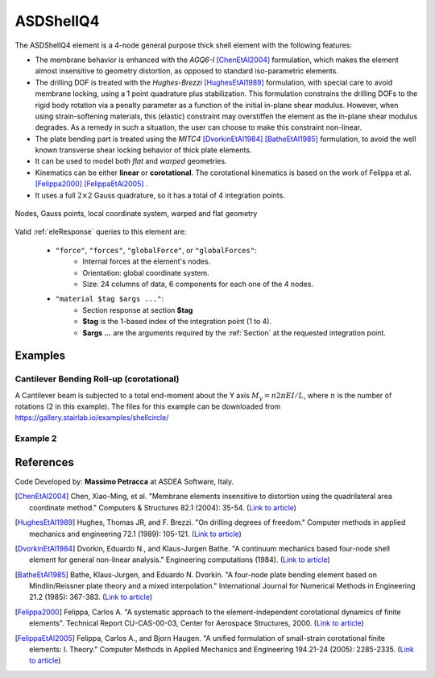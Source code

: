 .. _ASDShellQ4:

ASDShellQ4
^^^^^^^^^^

.. tabs::

   .. tab:: Python 

      .. py:method:: Model.element("ASDShellQ4", tag, nodes, section)
         :no-index:

         :param tag: integer tag identifying element object
         :type tag: |integer|
         :param nodes: tuple of 4 integers defining the element :ref:`node`
         :type nodes: tuple
         :param section: integer tag identifying a Shell :ref:`section`
         :type section: |integer|
   
   .. tab:: Tcl

      .. function:: element ASDShellQ4 $tag $n1 $n2 $n3 $n4 $secTag <-corotational> <-noeas> <-drillingStab $drillingStab> <-drillingNL> <-damp $dampTag> <-local $x1 $x2 $x3>

      .. csv-table:: 
         :header: "Argument", "Type", "Description"
         :widths: 10, 10, 40

         $tag, |integer|, unique integer tag identifying element object
         $n1 $n2 $n3 $n4, 4 |integer|, the four nodes defining the element (-ndm 3 -ndf 6)
         $secTag, |integer|, unique integer tag associated with previously-defined SectionForceDeformation object
         -corotational, |string|, "optional flag, if provided, the element uses non-linear kinematics, suitable for large displacement/rotation problems"
         -noeas, |string|, "optional flag, if provided, the membrane behavior will not be enhanced with the AGQ6-I enhanced assumed strain formulation."
         -drillingStab $drillingStab, |string| + |float|, "optional flag, if provided, the user can specify the stabilization parameter $drillingStab to stabilize the 1-point quadrature drilling DOF formulation (default = 0.01)."
         -drillingNL, |string|, "optional flag, if provided, the Hughes-Brezzi drilling DOF formulation considers the non-linear behavior of the section."
         -local $x1 $x2 $x3, |string| + 3 |float|, "optional, if provided it will be used as the local-x axis of the element (otherwise the default local X will be the direction of the 1-2 side). Note: it will be automatically normalized and projected onto the element plane. It must not be zero or parallel to the shell's normal vector."


The ASDShellQ4 element is a 4-node general purpose thick shell element with the following features:

* The membrane behavior is enhanced with the *AGQ6-I* [ChenEtAl2004]_ formulation, which makes the element almost insensitive to geometry distortion, as opposed to standard iso-parametric elements.
* The drilling DOF is treated with the *Hughes-Brezzi* [HughesEtAl1989]_ formulation, with special care to avoid membrane locking, using a 1 point quadrature plus stabilization. This formulation constrains the drilling DOFs to the rigid body rotation via a penalty parameter as a function of the initial in-plane shear modulus. However, when using strain-softening materials, this (elastic) constraint may overstiffen the element as the in-plane shear modulus degrades. As a remedy in such a situation, the user can choose to make this constraint non-linear.
* The plate bending part is treated using the *MITC4* [DvorkinEtAl1984]_ [BatheEtAl1985]_ formulation, to avoid the well known transverse shear locking behavior of thick plate elements.
* It can be used to model both *flat* and *warped* geometries.
* Kinematics can be either **linear** or **corotational**. The corotational kinematics is based on the work of Felippa et al. [Felippa2000]_ [FelippaEtAl2005]_ .
* It uses a full :math:`2 \times 2` Gauss quadrature, so it has a total of 4 integration points.


.. figure:: figures/ASDShellQ4/ASDShellQ4_geometry.png
	:align: center
	:figclass: align-center

	Nodes, Gauss points, local coordinate system, warped and flat geometry


Valid :ref:`eleResponse` queries to this element are:
 
 *  ``"force"``, ``"forces"``, ``"globalForce"``, or ``"globalForces"``:
     *  Internal forces at the element's nodes.
     *  Orientation: global coordinate system.
     *  Size: 24 columns of data, 6 components for each one of the 4 nodes.
 *  ``"material $tag $args ..."``:
     *  Section response at section **$tag**
     *  **$tag** is the 1-based index of the integration point (1 to 4).
     *  **$args ...** are the arguments required by the :ref:`Section` at the requested integration point.


Examples
--------

Cantilever Bending Roll-up (corotational)
"""""""""""""""""""""""""""""""""""""""""

A Cantilever beam is subjected to a total end-moment about the Y axis :math:`M_y = n 2 \pi EI/L`, where :math:`n` is the number of rotations (2 in this example).
The files for this example can be downloaded from https://gallery.stairlab.io/examples/shellcircle/

.. figure:: figures/ASDShellQ4/ASDShellQ4_RollUp.png
   :align: center
   :width: 50%


Example 2
"""""""""

.. tabs::

   .. tab:: Tcl

      .. code-block:: tcl

         # set up a 3D-6DOFs model
         model Basic -ndm 3 -ndf 6
         node 1  0.0  0.0 0.0
         node 2  1.0  0.0 0.0
         node 3  1.0  1.0 0.0
         node 4  0.0  1.0 0.0
         
         # create a fiber shell section with 4 layers of material 1
         # each layer has a thickness = 0.025
         nDMaterial ElasticIsotropic  1  1000.0  0.2
         section LayeredShell  11  4   1 0.025   1 0.025   1 0.025   1 0.025
         
         # create the shell element using the small displacements/rotations assumption
         element ASDShellQ4  1  1 2 3 4  11
         # or you can use the corotational flag for large displacements/rotations (geometric nonlinearity)
         element ASDShellQ4  1  1 2 3 4  11 -corotational
         
         # record global forces at element nodes (24 columns, 6 for each node)
         recorder Element  -xml  force_out.xml  -ele  1  force
         # record local section forces at gauss point 1 (8 columns: | 3 membrane | 3 bending | 2 transverse shear |)
         # note: gauss point index is 1-based
         recorder Element  -xml  force_gp1_out.xml  -ele  1  material  1  force
         # record local stresses at fiber 1 of gauss point 1 (5 columns: Szz is neglected (0) )
         # note: fiber index is 1-based (while in beams it is 0-based!)
         recorder Element  -xml  stress_gp1_fib0_out.xml  -ele  1  material  1  fiber 1 stress

   .. tab:: Python (RT)

      .. code-block:: python

         # set up a 3D-6DOFs model
         model = ops.Model(ndm=3, ndf=6)
         model.node(1, (0.0, 0.0, 0.0))
         model.node(2, (1.0, 0.0, 0.0))
         model.node(3, (1.0, 1.0, 0.0))
         model.node(4, (0.0, 1.0, 0.0))
         
         # create a fiber shell section with 4 layers of material 1
         # each layer has a thickness = 0.025
         model.material('ElasticIsotropic', 1, 1000.0, 0.2)
         model.section('LayeredShell', 11, 4, (1,0.025),  (1,0.025),  (1,0.025),  (1,0.025))
         
         # create the shell element using the small displacements/rotations assumption
         model.element('ASDShellQ4', 1, (1,2,3,4), 11)
         # or you can use the corotational flag for large displacements/rotations (geometric nonlinearity)
         # model.element('ASDShellQ4', 1, (1,2,3,4), 11, corotational=True)
         
         # record global forces at element nodes (24 columns, 6 for each node)
         model.recorder('Element', "force", xml='force_out.xml', ele=1)
         # record local section forces at gauss point 1 (8 columns: | 3 membrane | 3 bending | 2 transverse shear |)
         # note: gauss point index is 1-based
         model.recorder('Element', '-xml', 'force_gp1_out.xml', '-ele', 1, 'material', '1', 'force')
         # record local stresses at fiber 1 of gauss point 1 (5 columns: Szz is neglected (0) )
         # note: fiber index is 1-based (while in beams it is 0-based!)
         model.recorder('Element', '-xml', 'stress_gp1_fib0_out.xml', '-ele', 1, 'material', '1', 'fiber', '1', 'stress')


References 
----------

Code Developed by: **Massimo Petracca** at ASDEA Software, Italy.

.. [ChenEtAl2004] Chen, Xiao-Ming, et al. "Membrane elements insensitive to distortion using the quadrilateral area coordinate method." Computers & Structures 82.1 (2004): 35-54. (`Link to article <http://www.paper.edu.cn/scholar/showpdf/MUT2ANwINTT0Ax5h>`__)
.. [HughesEtAl1989] Hughes, Thomas JR, and F. Brezzi. "On drilling degrees of freedom." Computer methods in applied mechanics and engineering 72.1 (1989): 105-121. (`Link to article <https://www.sciencedirect.com/science/article/pii/0045782589901242>`__)
.. [DvorkinEtAl1984] Dvorkin, Eduardo N., and Klaus-Jurgen Bathe. "A continuum mechanics based four-node shell element for general non-linear analysis." Engineering computations (1984). (`Link to article <https://www.researchgate.net/profile/Eduardo_Dvorkin/publication/235313212_A_Continuum_mechanics_based_four-node_shell_element_for_general_nonlinear_analysis/links/00b7d52611d8813ffe000000.pdf>`__)
.. [BatheEtAl1985] Bathe, Klaus-Jurgen, and Eduardo N. Dvorkin. "A four-node plate bending element based on Mindlin/Reissner plate theory and a mixed interpolation." International Journal for Numerical Methods in Engineering 21.2 (1985): 367-383. (`Link to article <http://www.simytec.com/docs/Short_communicaion_%20four_node_plate.pdf>`__)
.. [Felippa2000] Felippa, Carlos A. "A systematic approach to the element-independent corotational dynamics of finite elements". Technical Report CU-CAS-00-03, Center for Aerospace Structures, 2000. (`Link to article <https://d1wqtxts1xzle7.cloudfront.net/40660892/A_Systematic_Approach_to_the_Element-Ind20151205-15144-36jazx.pdf?1449356169=&response-content-disposition=inline%3B+filename%3DA_Systematic_Approach_to_the_Element_Ind.pdf&Expires=1611329637&Signature=DTV4RrGLOp4AWynE4kpUPHDNDuazgbqhI6KU1LR7jMBG6sqtx8McLgll918M3CeyBsjBjb7bUTz4ZVGJaoaq0B9Orhr4FVy0AMxrHlSbaTk8lnAXduaOPt~hsbJbiC5PXjSeKzYuT-8-chgyQvaB1gPlUwZ4zTBVJZocbr~Jh0zpTNF2b846iHBu9NQ2qfD5yTciVxMFjoRvOrb4H4AtVgtU~kM9TsiszQa6Vq8Amf~DivjfyB9~v7zgwiwm65PCcErFM8llNev~F1btwqNbSNJ62It7eWgMbkFe92xs6FmOkAIE8tmXnhb1tpUsCjW4kwmVCYcSAsYO4YAyj~6wig__&Key-Pair-Id=APKAJLOHF5GGSLRBV4ZA>`__)
.. [FelippaEtAl2005] Felippa, Carlos A., and Bjorn Haugen. "A unified formulation of small-strain corotational finite elements: I. Theory." Computer Methods in Applied Mechanics and Engineering 194.21-24 (2005): 2285-2335. (`Link to article <http://www.cntech.com.cn/down/h000/h21/attach200903311026030.pdf>`__)

